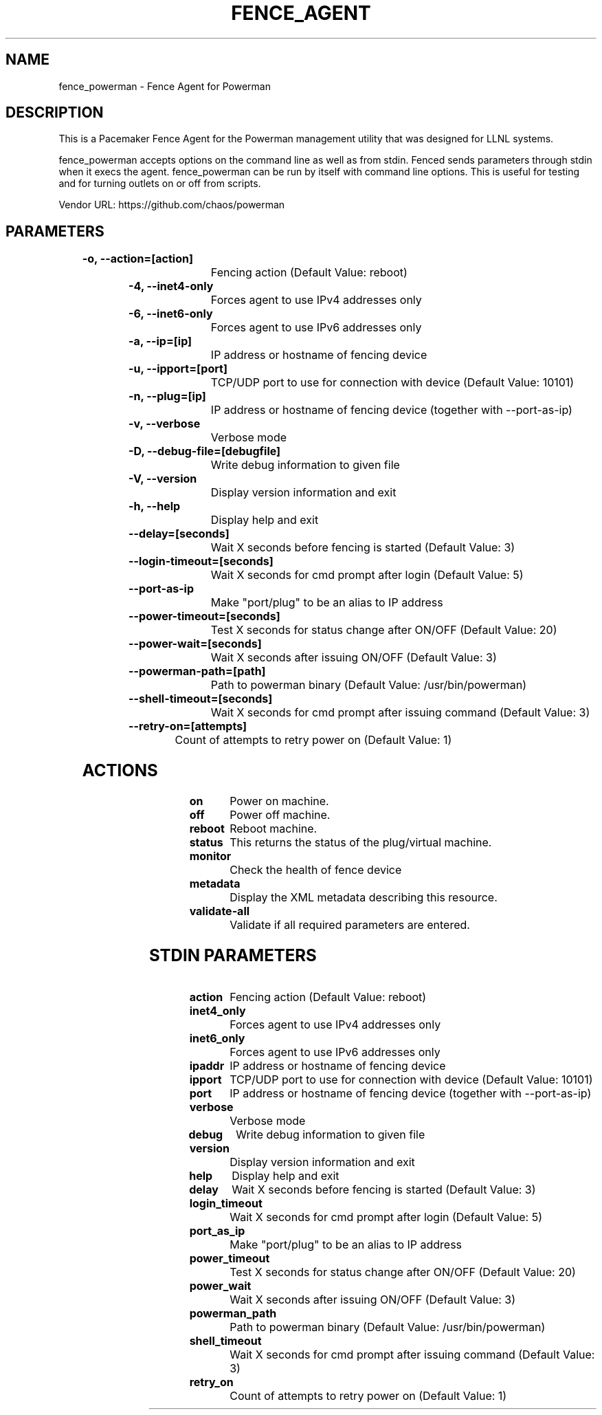 
.TH FENCE_AGENT 8 2009-10-20 "fence_powerman (Fence Agent)"
.SH NAME
fence_powerman - Fence Agent for Powerman
.SH DESCRIPTION
.P
This is a Pacemaker Fence Agent for the Powerman management utility that was designed for LLNL systems.
.P
fence_powerman accepts options on the command line as well
as from stdin. Fenced sends parameters through stdin when it execs the
agent. fence_powerman can be run by itself with command
line options.  This is useful for testing and for turning outlets on or off
from scripts.

Vendor URL: https://github.com/chaos/powerman
.SH PARAMETERS

	
.TP
.B -o, --action=[action]
. 
Fencing action (Default Value: reboot)
	
.TP
.B -4, --inet4-only
. 
Forces agent to use IPv4 addresses only
	
.TP
.B -6, --inet6-only
. 
Forces agent to use IPv6 addresses only
	
.TP
.B -a, --ip=[ip]
. 
IP address or hostname of fencing device
	
.TP
.B -u, --ipport=[port]
. 
TCP/UDP port to use for connection with device (Default Value: 10101)
	
.TP
.B -n, --plug=[ip]
. 
IP address or hostname of fencing device (together with --port-as-ip)
	
.TP
.B -v, --verbose
. 
Verbose mode
	
.TP
.B -D, --debug-file=[debugfile]
. 
Write debug information to given file
	
.TP
.B -V, --version
. 
Display version information and exit
	
.TP
.B -h, --help
. 
Display help and exit
	
.TP
.B --delay=[seconds]
. 
Wait X seconds before fencing is started (Default Value: 3)
	
.TP
.B --login-timeout=[seconds]
. 
Wait X seconds for cmd prompt after login (Default Value: 5)
	
.TP
.B --port-as-ip
. 
Make "port/plug" to be an alias to IP address
	
.TP
.B --power-timeout=[seconds]
. 
Test X seconds for status change after ON/OFF (Default Value: 20)
	
.TP
.B --power-wait=[seconds]
. 
Wait X seconds after issuing ON/OFF (Default Value: 3)
	
.TP
.B --powerman-path=[path]
. 
Path to powerman binary (Default Value: /usr/bin/powerman)
	
.TP
.B --shell-timeout=[seconds]
. 
Wait X seconds for cmd prompt after issuing command (Default Value: 3)
	
.TP
.B --retry-on=[attempts]
. 
Count of attempts to retry power on (Default Value: 1)

.SH ACTIONS

	
.TP
\fBon \fP
Power on machine.
	
.TP
\fBoff \fP
Power off machine.
	
.TP
\fBreboot \fP
Reboot machine.
	
.TP
\fBstatus \fP
This returns the status of the plug/virtual machine.
	
.TP
\fBmonitor \fP
Check the health of fence device
	
.TP
\fBmetadata \fP
Display the XML metadata describing this resource.
	
.TP
\fBvalidate-all \fP
Validate if all required parameters are entered.

.SH STDIN PARAMETERS

	
.TP
.B action
. 
Fencing action (Default Value: reboot)
	
.TP
.B inet4_only
. 
Forces agent to use IPv4 addresses only
	
.TP
.B inet6_only
. 
Forces agent to use IPv6 addresses only
	
.TP
.B ipaddr
. 
IP address or hostname of fencing device
	
.TP
.B ipport
. 
TCP/UDP port to use for connection with device (Default Value: 10101)
	
.TP
.B port
. 
IP address or hostname of fencing device (together with --port-as-ip)
	
.TP
.B verbose
. 
Verbose mode
	
.TP
.B debug
. 
Write debug information to given file
	
.TP
.B version
. 
Display version information and exit
	
.TP
.B help
. 
Display help and exit
	
.TP
.B delay
. 
Wait X seconds before fencing is started (Default Value: 3)
	
.TP
.B login_timeout
. 
Wait X seconds for cmd prompt after login (Default Value: 5)
	
.TP
.B port_as_ip
. 
Make "port/plug" to be an alias to IP address
	
.TP
.B power_timeout
. 
Test X seconds for status change after ON/OFF (Default Value: 20)
	
.TP
.B power_wait
. 
Wait X seconds after issuing ON/OFF (Default Value: 3)
	
.TP
.B powerman_path
. 
Path to powerman binary (Default Value: /usr/bin/powerman)
	
.TP
.B shell_timeout
. 
Wait X seconds for cmd prompt after issuing command (Default Value: 3)
	
.TP
.B retry_on
. 
Count of attempts to retry power on (Default Value: 1)
